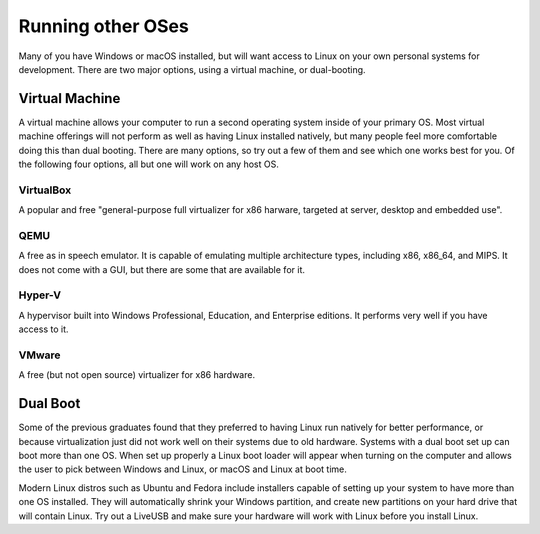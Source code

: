 
Running other OSes
==============================================
Many of you have Windows or macOS installed, but will want
access to Linux on your own personal systems for development.
There are two major options, using a virtual machine, or
dual-booting.

===============
Virtual Machine
===============
A virtual machine allows your computer to run a second
operating system inside of your primary OS. Most
virtual machine offerings will not perform as well as
having Linux installed natively, but many people feel
more comfortable doing this than dual booting. There
are many options, so try out a few of them and see
which one works best for you. Of the following four
options, all but one will work on any host OS.

----------
VirtualBox
----------
A popular and free "general-purpose full virtualizer for x86 harware, targeted at server, desktop and embedded use".

----
QEMU
----
A free as in speech emulator. It is capable of emulating multiple architecture types, including x86, x86_64, and MIPS. It does not come with a GUI, but there are some that are available for it.

-------
Hyper-V
-------
A hypervisor built into Windows Professional, Education, and Enterprise editions. It performs very well if you have access to it.

------
VMware
------
A free (but not open source) virtualizer for x86 hardware.

=========
Dual Boot
=========
Some of the previous graduates found that they preferred
to having Linux run natively for better performance, or
because virtualization just did not work well on their
systems due to old hardware. Systems with a dual boot
set up can boot more than one OS. When set up properly
a Linux boot loader will appear when turning on the
computer and allows the user to pick between Windows and
Linux, or macOS and Linux at boot time.

Modern Linux distros such as Ubuntu and Fedora include
installers capable of setting up your system to have more
than one OS installed. They will automatically shrink your
Windows partition, and create new partitions on your
hard drive that will contain Linux. Try out a LiveUSB and
make sure your hardware will work with Linux before you
install Linux.
